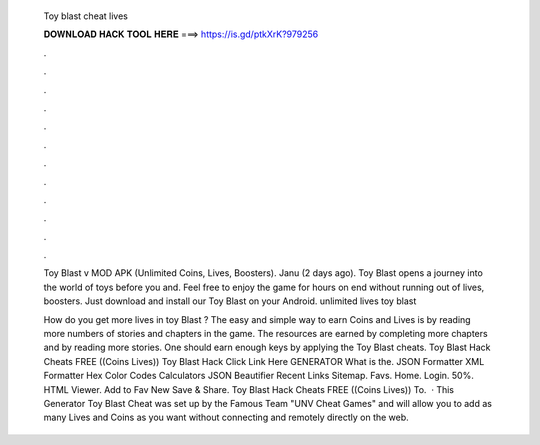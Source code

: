   Toy blast cheat lives
  
  
  
  𝐃𝐎𝐖𝐍𝐋𝐎𝐀𝐃 𝐇𝐀𝐂𝐊 𝐓𝐎𝐎𝐋 𝐇𝐄𝐑𝐄 ===> https://is.gd/ptkXrK?979256
  
  
  
  .
  
  
  
  .
  
  
  
  .
  
  
  
  .
  
  
  
  .
  
  
  
  .
  
  
  
  .
  
  
  
  .
  
  
  
  .
  
  
  
  .
  
  
  
  .
  
  
  
  .
  
  Toy Blast v MOD APK (Unlimited Coins, Lives, Boosters). Janu (2 days ago). Toy Blast opens a journey into the world of toys before you and. Feel free to enjoy the game for hours on end without running out of lives, boosters. Just download and install our Toy Blast on your Android. unlimited lives toy blast 
  
  How do you get more lives in toy Blast ? The easy and simple way to earn Coins and Lives is by reading more numbers of stories and chapters in the game. The resources are earned by completing more chapters and by reading more stories. One should earn enough keys by applying the Toy Blast cheats. Toy Blast Hack Cheats FREE ((Coins Lives)) Toy Blast Hack Click Link Here GENERATOR What is the. JSON Formatter XML Formatter Hex Color Codes Calculators JSON Beautifier Recent Links Sitemap. Favs. Home. Login. 50%. HTML Viewer. Add to Fav New Save & Share. Toy Blast Hack Cheats FREE ((Coins Lives)) To.  · This Generator Toy Blast Cheat was set up by the Famous Team "UNV Cheat Games" and will allow you to add as many Lives and Coins as you want without connecting and remotely directly on the web.
